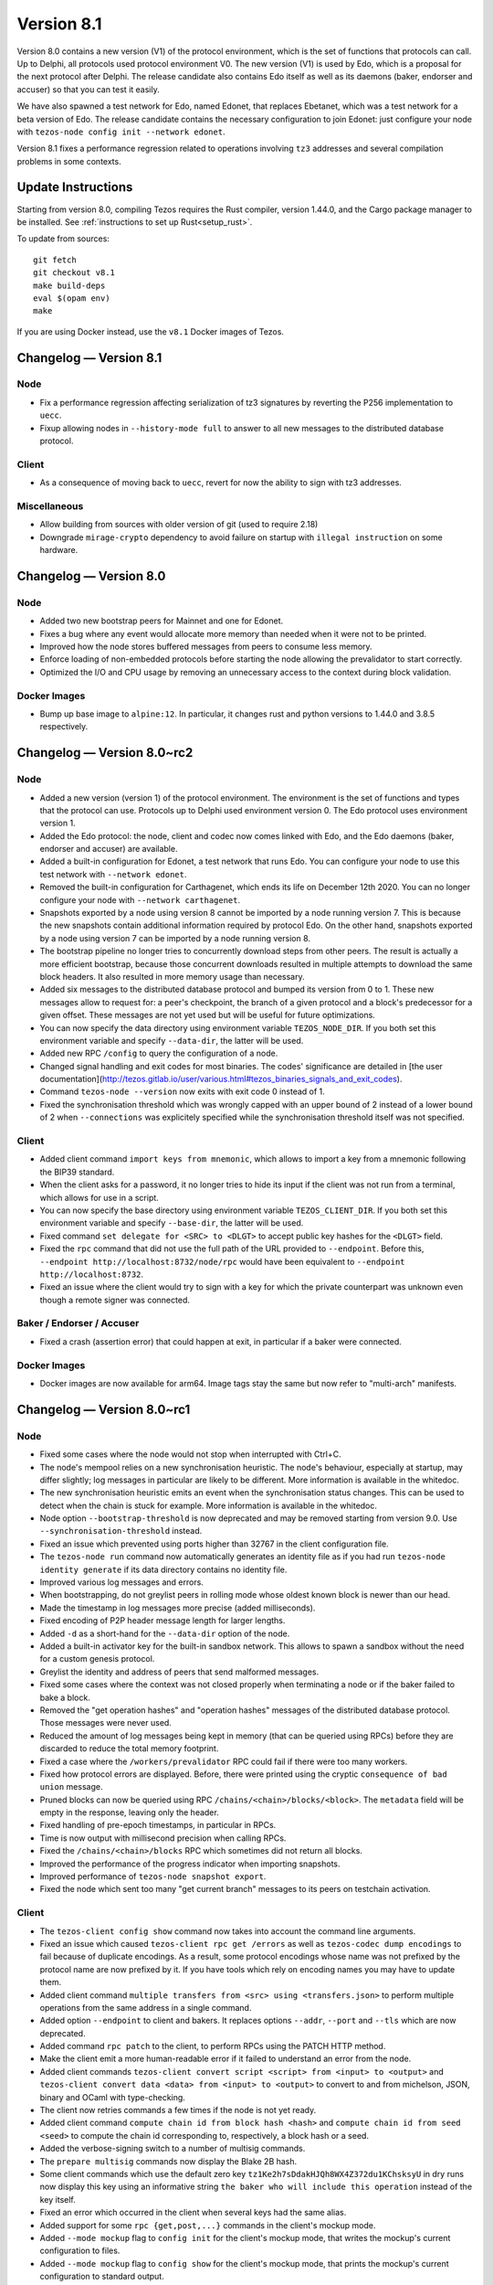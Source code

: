 .. _version-8:

Version 8.1
===========

Version 8.0 contains a new version (V1) of the protocol
environment, which is the set of functions that protocols can call. Up
to Delphi, all protocols used protocol environment V0. The new version
(V1) is used by Edo, which is a proposal for the next protocol after
Delphi. The release candidate also contains Edo itself as well as its
daemons (baker, endorser and accuser) so that you can test it easily.

We have also spawned a test network for Edo, named Edonet, that
replaces Ebetanet, which was a test network for a beta version of
Edo. The release candidate contains the necessary configuration to
join Edonet: just configure your node with
``tezos-node config init --network edonet``.

Version 8.1 fixes a performance regression related to operations
involving ``tz3`` addresses and several compilation problems in
some contexts.

Update Instructions
-------------------

Starting from version 8.0, compiling Tezos requires the Rust compiler,
version 1.44.0, and the Cargo package manager to be installed.
See :ref:`instructions to set up Rust<setup_rust>`.

To update from sources::

  git fetch
  git checkout v8.1
  make build-deps
  eval $(opam env)
  make

If you are using Docker instead, use the ``v8.1`` Docker images of Tezos.

Changelog — Version 8.1
-----------------------

Node
~~~~

- Fix a performance regression affecting serialization of tz3
  signatures by reverting the P256 implementation to ``uecc``.

- Fixup allowing nodes in ``--history-mode full`` to answer to all new
  messages to the distributed database protocol.

Client
~~~~~~

- As a consequence of moving back to ``uecc``, revert for now the
  ability to sign with tz3 addresses.

Miscellaneous
~~~~~~~~~~~~~

- Allow building from sources with older version of git (used to
  require 2.18)

- Downgrade ``mirage-crypto`` dependency to avoid failure on startup
  with ``illegal instruction`` on some hardware.


Changelog — Version 8.0
-----------------------

Node
~~~~

- Added two new bootstrap peers for Mainnet and one for Edonet.

- Fixes a bug where any event would allocate more memory than needed
  when it were not to be printed.

- Improved how the node stores buffered messages from peers to consume less memory.

- Enforce loading of non-embedded protocols before starting the node
  allowing the prevalidator to start correctly.

- Optimized the I/O and CPU usage by removing an unnecessary access to
  the context during block validation.

Docker Images
~~~~~~~~~~~~~

- Bump up base image to ``alpine:12``. In particular, it changes rust and python
  versions to 1.44.0 and 3.8.5 respectively.

Changelog — Version 8.0~rc2
---------------------------

Node
~~~~

- Added a new version (version 1) of the protocol environment.
  The environment is the set of functions and types that the protocol can use.
  Protocols up to Delphi used environment version 0.
  The Edo protocol uses environment version 1.

- Added the Edo protocol: the node, client and codec now comes linked with Edo,
  and the Edo daemons (baker, endorser and accuser) are available.

- Added a built-in configuration for Edonet, a test network that runs Edo.
  You can configure your node to use this test network with ``--network edonet``.

- Removed the built-in configuration for Carthagenet, which ends its life on
  December 12th 2020. You can no longer configure your node with ``--network carthagenet``.

- Snapshots exported by a node using version 8 cannot be imported by a
  node running version 7. This is because the new snapshots contain
  additional information required by protocol Edo. On the other hand,
  snapshots exported by a node using version 7 can be imported by a
  node running version 8.

- The bootstrap pipeline no longer tries to concurrently download
  steps from other peers. The result is actually a more efficient
  bootstrap, because those concurrent downloads resulted in multiple
  attempts to download the same block headers. It
  also resulted in more memory usage than necessary.

- Added six messages to the distributed database protocol and bumped
  its version from 0 to 1. These new messages allow to request for: a
  peer's checkpoint, the branch of a given protocol and a block's
  predecessor for a given offset. These messages are not yet used but
  will be useful for future optimizations.

- You can now specify the data directory using environment variable ``TEZOS_NODE_DIR``.
  If you both set this environment variable and specify ``--data-dir``,
  the latter will be used.

- Added new RPC ``/config`` to query the configuration of a node.

- Changed signal handling and exit codes for most binaries. The codes'
  significance are detailed in [the user documentation](http://tezos.gitlab.io/user/various.html#tezos_binaries_signals_and_exit_codes).

- Command ``tezos-node --version`` now exits with exit code 0 instead of 1.

- Fixed the synchronisation threshold which was wrongly capped with an
  upper bound of 2 instead of a lower bound of 2 when ``--connections``
  was explicitely specified while the synchronisation threshold itself
  was not specified.

Client
~~~~~~

- Added client command ``import keys from mnemonic``, which allows to
  import a key from a mnemonic following the BIP39 standard.

- When the client asks for a password, it no longer tries to hide its
  input if the client was not run from a terminal, which allows for
  use in a script.

- You can now specify the base directory using environment variable ``TEZOS_CLIENT_DIR``.
  If you both set this environment variable and specify ``--base-dir``,
  the latter will be used.

- Fixed command ``set delegate for <SRC> to <DLGT>`` to accept public key hashes for
  the ``<DLGT>`` field.

- Fixed the ``rpc`` command that did not use the full path of the URL provided
  to ``--endpoint``. Before this, ``--endpoint http://localhost:8732/node/rpc``
  would have been equivalent to ``--endpoint http://localhost:8732``.

- Fixed an issue where the client would try to sign with a key for which
  the private counterpart was unknown even though a remote signer was connected.

Baker / Endorser / Accuser
~~~~~~~~~~~~~~~~~~~~~~~~~~

- Fixed a crash (assertion error) that could happen at exit,
  in particular if a baker were connected.

Docker Images
~~~~~~~~~~~~~

- Docker images are now available for arm64. Image tags stay the same
  but now refer to "multi-arch" manifests.

Changelog — Version 8.0~rc1
---------------------------

Node
~~~~

- Fixed some cases where the node would not stop when interrupted with Ctrl+C.

- The node's mempool relies on a new synchronisation heuristic. The
  node's behaviour, especially at startup, may differ slightly; log
  messages in particular are likely to be different. More information
  is available in the whitedoc.

- The new synchronisation heuristic emits an event when the
  synchronisation status changes. This can be used to detect when the
  chain is stuck for example. More information is available in the
  whitedoc.

- Node option ``--bootstrap-threshold`` is now deprecated and may be
  removed starting from version 9.0. Use ``--synchronisation-threshold``
  instead.

- Fixed an issue which prevented using ports higher than 32767 in
  the client configuration file.

- The ``tezos-node run`` command now automatically generates an identity file as if
  you had run ``tezos-node identity generate`` if its data directory contains
  no identity file.

- Improved various log messages and errors.

- When bootstrapping, do not greylist peers in rolling mode whose oldest known
  block is newer than our head.

- Made the timestamp in log messages more precise (added milliseconds).

- Fixed encoding of P2P header message length for larger lengths.

- Added ``-d`` as a short-hand for the ``--data-dir`` option of the node.

- Added a built-in activator key for the built-in sandbox network.
  This allows to spawn a sandbox without the need for a custom genesis protocol.

- Greylist the identity and address of peers that send malformed messages.

- Fixed some cases where the context was not closed properly when terminating a node
  or if the baker failed to bake a block.

- Removed the "get operation hashes" and "operation hashes" messages of the
  distributed database protocol. Those messages were never used.

- Reduced the amount of log messages being kept in memory (that can be queried
  using RPCs) before they are discarded to reduce the total memory footprint.

- Fixed a case where the ``/workers/prevalidator`` RPC could fail
  if there were too many workers.

- Fixed how protocol errors are displayed.
  Before, there were printed using the cryptic ``consequence of bad union`` message.

- Pruned blocks can now be queried using RPC ``/chains/<chain>/blocks/<block>``.
  The ``metadata`` field will be empty in the response, leaving only the header.

- Fixed handling of pre-epoch timestamps, in particular in RPCs.

- Time is now output with millisecond precision when calling RPCs.

- Fixed the ``/chains/<chain>/blocks`` RPC which sometimes did not return all blocks.

- Improved the performance of the progress indicator when importing snapshots.

- Improved performance of ``tezos-node snapshot export``.

- Fixed the node which sent too many "get current branch" messages to its peers
  on testchain activation.

Client
~~~~~~

- The ``tezos-client config show`` command now takes into account
  the command line arguments.

- Fixed an issue which caused ``tezos-client rpc get /errors``
  as well as ``tezos-codec dump encodings`` to fail because of duplicate encodings.
  As a result, some protocol encodings whose name was not prefixed by the protocol name
  are now prefixed by it. If you have tools which rely on encoding names you may have
  to update them.

- Added client command ``multiple transfers from <src> using <transfers.json>``
  to perform multiple operations from the same address in a single command.

- Added option ``--endpoint`` to client and bakers.
  It replaces options ``--addr``, ``--port`` and ``--tls`` which are now deprecated.

- Added command ``rpc patch`` to the client, to perform RPCs using the PATCH
  HTTP method.

- Make the client emit a more human-readable error if it failed to understand
  an error from the node.

- Added client commands ``tezos-client convert script <script> from <input> to <output>``
  and ``tezos-client convert data <data> from <input> to <output>``
  to convert to and from michelson, JSON, binary and OCaml with type-checking.

- The client now retries commands a few times if the node is not yet ready.

- Added client command ``compute chain id from block hash <hash>``
  and ``compute chain id from seed <seed>`` to compute the chain id corresponding
  to, respectively, a block hash or a seed.

- Added the verbose-signing switch to a number of multisig commands.

- The ``prepare multisig`` commands now display the Blake 2B hash.

- Some client commands which use the default zero key ``tz1Ke2h7sDdakHJQh8WX4Z372du1KChsksyU``
  in dry runs now display this key using an informative string
  ``the baker who will include this operation`` instead of the key itself.

- Fixed an error which occurred in the client when several keys had the same alias.

- Added support for some ``rpc {get,post,...}`` commands in the client's mockup mode.

- Added ``--mode mockup`` flag to ``config init`` for the client's mockup mode,
  that writes the mockup's current configuration to files.

- Added ``--mode mockup`` flag to ``config show`` for the client's mockup mode,
  that prints the mockup's current configuration to standard output.

- Added arguments ``--bootstrap-accounts`` and ``--protocol-constants``
  to the client's ``create mockup`` command. ``--bootstrap-accounts`` allows
  changing the client's bootstrap accounts and ``--protocol-constants`` allows
  overriding some of the protocol's constants.
  Use commands ``config {show,init} mockup`` (on an existing mockup)
  to see the expected format of these arguments.

- The client no longer creates the base directory by default in mockup mode.

- Fixed the argument ``--password-filename`` option which was ignored if
  it was present in the configuration file.

Baker / Endorser / Accuser
~~~~~~~~~~~~~~~~~~~~~~~~~~

- The baker now automatically tries to bake again in case it failed.
  It retries at most 5 times.

- The baker now outputs an explicit error when it loses connection with the node.

- Added command-line option ``--keep-alive`` for the baker.
  It causes the baker to attempt to reconnect automatically if it loses connection
  with the node.

Protocol Compiler And Environment
~~~~~~~~~~~~~~~~~~~~~~~~~~~~~~~~~

- Prepare the addition of SHA-3 and Keccak-256 cryptographic primitives.

- Prepare the introduction of the new protocol environment for protocol 008.

- The protocol compiler now rejects protocols for which the OCaml
  compiler emits warnings.

Codec
~~~~~

- Fixed ``tezos-codec dump encodings`` which failed due to two encodings having
  the same name.
